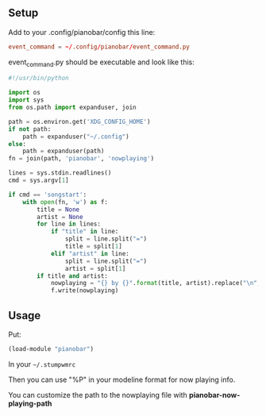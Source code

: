 ** Setup

Add to your .config/pianobar/config this line:

#+BEGIN_SRC conf
event_command = ~/.config/pianobar/event_command.py
#+END_SRC

event_command.py should be executable and look like this:

#+BEGIN_SRC python
#!/usr/bin/python

import os
import sys
from os.path import expanduser, join

path = os.environ.get('XDG_CONFIG_HOME')
if not path:
    path = expanduser("~/.config")
else:
    path = expanduser(path)
fn = join(path, 'pianobar', 'nowplaying')

lines = sys.stdin.readlines()
cmd = sys.argv[1]

if cmd == 'songstart':
    with open(fn, 'w') as f:
        title = None
        artist = None
        for line in lines:
            if "title" in line:
                split = line.split("=")
                title = split[1]
            elif "artist" in line:
                split = line.split("=")
                artist = split[1]
        if title and artist:
            nowplaying = "{} by {}".format(title, artist).replace("\n", "")
            f.write(nowplaying)
#+END_SRC

** Usage

Put:
#+BEGIN_SRC lisp
(load-module "pianobar")
#+END_SRC

In your =~/.stumpwmrc=

Then you can use "%P" in your modeline format for now playing info.

You can customize the path to the nowplaying file with *pianobar-now-playing-path*
